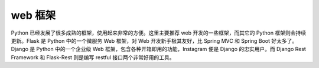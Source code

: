 .. _frameworks:

web 框架
----------------------

Python 已经发展了很多成熟的框架，使用起来非常的方便。这里主要推荐 web 开发的一些框架，而其它的 Python 框架则会持续更新。Flask 是 Python 中的一个微服务 Web 框架，对 Web 开发新手极其友好，比 Spring MVC 和 Spring Boot 好太多了。Django 是 Python 中的一个企业级 Web 框架，包含各种开箱即用的功能，Instagram 便是 Django 的忠实用户。而 Django Rest Framework 和 Flask-Rest 则是编写 restful 接口两个非常好用的工具。